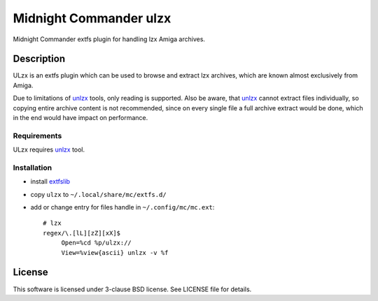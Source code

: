=======================
Midnight Commander ulzx
=======================

Midnight Commander extfs plugin for handling lzx Amiga archives.

Description
===========

ULzx is an extfs plugin which can be used to browse and extract lzx archives,
which are known almost exclusively from Amiga.

Due to limitations of
`unlzx <ftp://us.aminet.net/pub/aminet/misc/unix/unlzx.c.gz.readme>`_ tools,
only reading is supported. Also be aware, that
`unlzx <ftp://us.aminet.net/pub/aminet/misc/unix/unlzx.c.gz.readme>`_ cannot
extract files individually, so copying entire archive content is not
recommended, since on every single file a full archive extract would be
done, which in the end would have impact on performance.

Requirements
------------

ULzx requires
`unlzx <ftp://us.aminet.net/pub/aminet/misc/unix/unlzx.c.gz.readme>`_ tool.

Installation
------------

* install `extfslib`_
* copy ``ulzx`` to ``~/.local/share/mc/extfs.d/``
* add or change entry for files handle in ``~/.config/mc/mc.ext``::

    # lzx
    regex/\.[lL][zZ][xX]$
         Open=%cd %p/ulzx://
         View=%view{ascii} unlzx -v %f

License
=======

This software is licensed under 3-clause BSD license. See LICENSE file for
details.


.. _extfslib: https://github.com/gryf/mc_extfs
